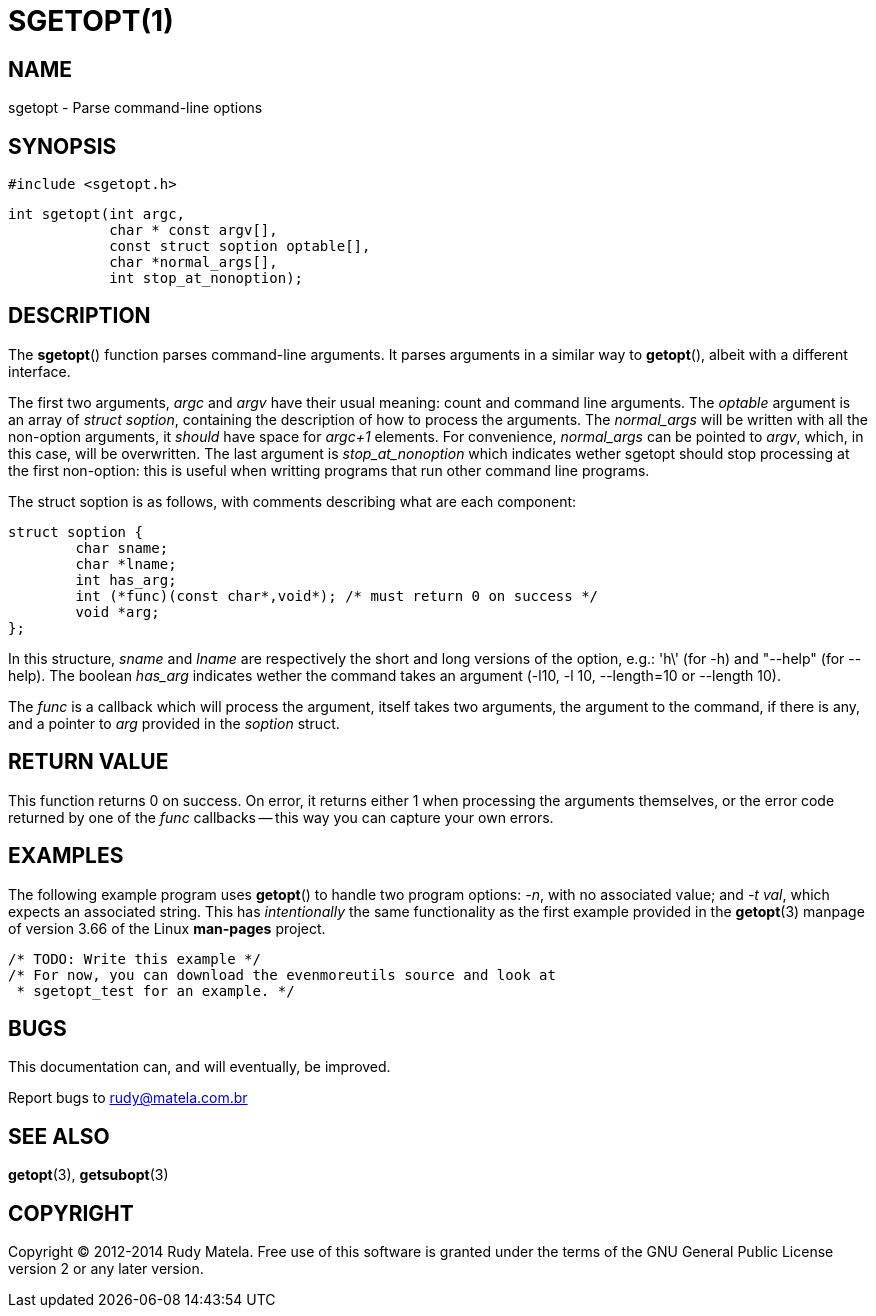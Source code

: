 SGETOPT(1)
==========

NAME
----
sgetopt - Parse command-line options


SYNOPSIS
--------

	#include <sgetopt.h>

	int sgetopt(int argc,
	            char * const argv[],
	            const struct soption optable[],
	            char *normal_args[],
	            int stop_at_nonoption);


DESCRIPTION
-----------
The *sgetopt*() function parses command-line arguments.  It parses arguments in
a similar way to *getopt*(), albeit with a different interface.

The first two arguments, 'argc' and 'argv' have their usual meaning: count and
command line arguments.  The 'optable' argument is an array of 'struct
soption', containing the description of how to process the arguments.  The
'normal_args' will be written with all the non-option arguments, it 'should'
have space for 'argc+1' elements.  For convenience, 'normal_args' can be
pointed to 'argv', which, in this case, will be overwritten.  The last argument is
'stop_at_nonoption' which indicates wether sgetopt should stop processing at
the first non-option: this is useful when writting programs that run other
command line programs.

The struct soption is as follows, with comments describing what are each component:

	struct soption {
		char sname;
		char *lname;
		int has_arg;
		int (*func)(const char*,void*); /* must return 0 on success */
		void *arg;
	};

In this structure, 'sname' and 'lname' are respectively the short and long
versions of the option, e.g.: \'h\' (for -h) and "--help" (for --help).  The
boolean 'has_arg' indicates wether the command takes an argument (-l10, -l 10,
--length=10 or --length 10).

The 'func' is a callback which will process the argument, itself takes two
arguments, the argument to the command, if there is any, and a pointer to 'arg'
provided in the 'soption' struct.


RETURN VALUE
------------

This function returns 0 on success.  On error, it returns either 1 when
processing the arguments themselves, or the error code returned by one of the
'func' callbacks -- this way you can capture your own errors.


EXAMPLES
--------
The following example program uses *getopt*() to handle two program options:
'-n', with no associated value; and '-t' 'val', which expects an associated
string.  This has 'intentionally' the same functionality as the first example
provided in the *getopt*(3) manpage of version 3.66 of the Linux *man-pages*
project.

	/* TODO: Write this example */
	/* For now, you can download the evenmoreutils source and look at
	 * sgetopt_test for an example. */


BUGS
----
This documentation can, and will eventually, be improved.

Report bugs to rudy@matela.com.br


SEE ALSO
--------
*getopt*(3), *getsubopt*(3)


COPYRIGHT
---------
Copyright (C) 2012-2014 Rudy Matela. Free use of this software is granted under the
terms of the GNU General Public License version 2 or any later version.

